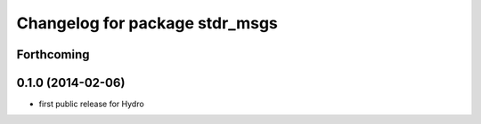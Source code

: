 ^^^^^^^^^^^^^^^^^^^^^^^^^^^^^^^
Changelog for package stdr_msgs
^^^^^^^^^^^^^^^^^^^^^^^^^^^^^^^

Forthcoming
-----------

0.1.0 (2014-02-06)
------------------
* first public release for Hydro
